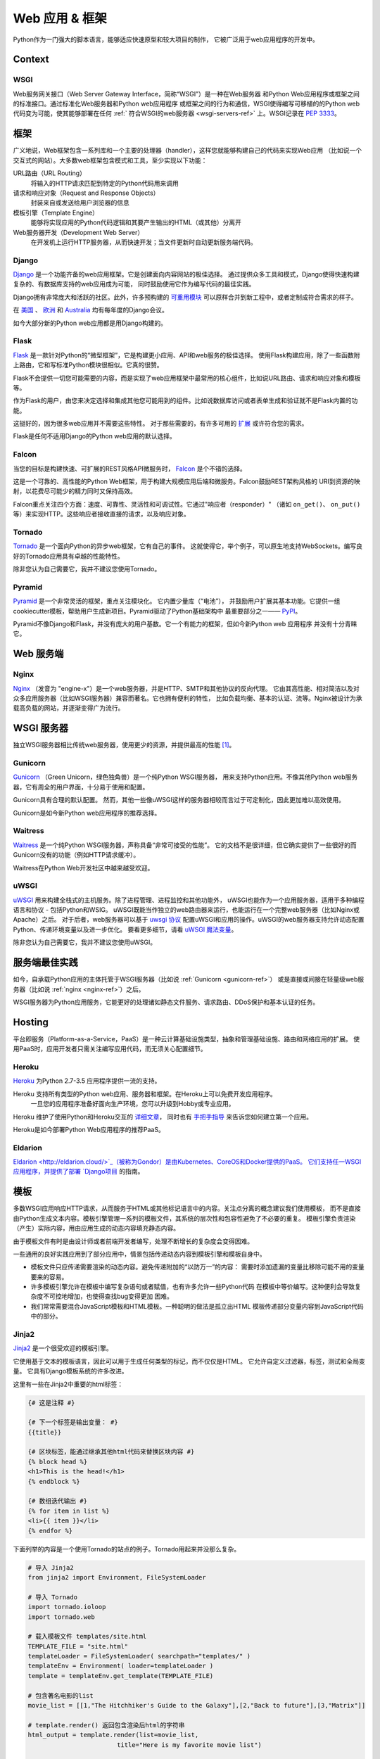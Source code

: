 ================
Web 应用 & 框架
================

.. image:: https://farm3.staticflickr.com/2891/34309496175_b82d104282_k_d.jpg

Python作为一门强大的脚本语言，能够适应快速原型和较大项目的制作，
它被广泛用于web应用程序的开发中。

Context
:::::::



WSGI
----

Web服务网关接口（Web Server Gateway Interface，简称“WSGI”）是一种在Web服务器
和Python Web应用程序或框架之间的标准接口。通过标准化Web服务器和Python web应用程序
或框架之间的行为和通信，WSGI使得编写可移植的的Python web代码变为可能，使其能够部署在任何 
:ref:` 符合WSGI的web服务器 <wsgi-servers-ref>` 上。WSGI记录在 :pep:`3333`。


框架
::::::::::

广义地说，Web框架包含一系列库和一个主要的处理器（handler），这样您就能够构建自己的代码来实现Web应用
（比如说一个交互式的网站）。大多数web框架包含模式和工具，至少实现以下功能：

URL路由（URL Routing）
  将输入的HTTP请求匹配到特定的Python代码用来调用

请求和响应对象（Request and Response Objects）
  封装来自或发送给用户浏览器的信息

模板引擎（Template Engine）
  能够将实现应用的Python代码逻辑和其要产生输出的HTML（或其他）分离开

Web服务器开发（Development Web Server）
  在开发机上运行HTTP服务器，从而快速开发；当文件更新时自动更新服务端代码。


Django
------

`Django <http://www.djangoproject.com>`_ 是一个功能齐备的web应用框架。它是创建面向内容网站的极佳选择。
通过提供众多工具和模式，Django使得快速构建复杂的、有数据库支持的web应用成为可能，
同时鼓励使用它作为编写代码的最佳实践。

Django拥有非常庞大和活跃的社区。此外，许多预构建的 `可重用模块 <http://djangopackages.com/>`_ 
可以原样合并到新工程中，或者定制成符合需求的样子。

在 `美国 <http://djangocon.us>`_ 、 `欧洲 <http://djangocon.eu>`_ 和 
`Australia <http://djangocon.com.au>`_ 均有每年度的Django会议。

如今大部分新的Python web应用都是用Django构建的。


Flask
-----

`Flask <http://flask.pocoo.org/>`_ 是一款针对Python的“微型框架”，它是构建更小应用、API和web服务的极佳选择。
使用Flask构建应用，除了一些函数附上路由，它和写标准Python模块很相似。它真的很赞。

Flask不会提供一切您可能需要的内容，而是实现了web应用框架中最常用的核心组件，比如说URL路由、请求和响应对象和模板等。

作为Flask的用户，由您来决定选择和集成其他您可能用到的组件。比如说数据库访问或者表单生成和验证就不是Flask内置的功能。

这挺好的，因为很多web应用并不需要这些特性。
对于那些需要的，有许多可用的 `扩展 <http://flask.pocoo.org/extensions/>`_ 或许符合您的需求。

Flask是任何不适用Django的Python web应用的默认选择。


Falcon
------

当您的目标是构建快速、可扩展的REST风格API微服务时， `Falcon <https://falconframework.org/>`_ 是个不错的选择。

这是一个可靠的、高性能的Python Web框架，用于构建大规模应用后端和微服务。Falcon鼓励REST架构风格的
URI到资源的映射，以花费尽可能少的精力同时又保持高效。

Falcon重点关注四个方面：速度、可靠性、灵活性和可调试性。它通过"响应者（responder）"
（诸如 ``on_get()``、 ``on_put()`` 等）来实现HTTP。这些响应者接收直接的请求，以及响应对象。


Tornado
--------
`Tornado <http://www.tornadoweb.org/>`_ 是一个面向Python的异步web框架，它有自己的事件。
这就使得它，举个例子，可以原生地支持WebSockets。编写良好的Tornado应用具有卓越的性能特性。

除非您认为自己需要它，我并不建议您使用Tornado。


Pyramid
--------

`Pyramid <https://trypyramid.com/>`_ 是一个非常灵活的框架，重点关注模块化。 它内置少量库（“电池”），
并鼓励用户扩展其基本功能。它提供一组cookiecutter模板，帮助用户生成新项目。Pyramid驱动了Python基础架构中
最重要部分之一—— `PyPI <http://pypi.org/>`_。

Pyramid不像Django和Flask，并没有庞大的用户基数。它一个有能力的框架，但如今新Python web 应用程序
并没有十分青睐它。


Web 服务端
:::::::::::

.. _nginx-ref:

Nginx
-----

`Nginx <http://nginx.org/>`_ （发音为 "engine-x"）是一个web服务器，并是HTTP、SMTP和其他协议的反向代理。
它由其高性能、相对简洁以及对众多应用服务器（比如WSGI服务器）兼容而著名。它也拥有便利的特性，
比如负载均衡、基本的认证、流等。Nginx被设计为承载高负载的网站，并逐渐变得广为流行。


.. _wsgi-servers-ref:

WSGI 服务器
::::::::::::

独立WSGI服务器相比传统web服务器，使用更少的资源，并提供最高的性能 [1]_。

.. _gunicorn-ref:

Gunicorn
--------

`Gunicorn <http://gunicorn.org/>`_ （Green Unicorn，绿色独角兽）是一个纯Python WSGI服务器，
用来支持Python应用。不像其他Python web服务器，它有周全的用户界面，十分易于使用和配置。

Gunicorn具有合理的默认配置。 然而，其他一些像uWSGI这样的服务器相较而言过于可定制化，因此更加难以高效使用。

Gunicorn是如今新Python web应用程序的推荐选择。


Waitress
--------

`Waitress <https://waitress.readthedocs.io>`_ 是一个纯Python WSGI服务器，声称具备“非常可接受的性能”。
它的文档不是很详细，但它确实提供了一些很好的而Gunicorn没有的功能（例如HTTP请求缓冲）。

Waitress在Python Web开发社区中越来越受欢迎。

.. _uwsgi-ref:

uWSGI
-----

`uWSGI <https://uwsgi-docs.readthedocs.io>`_ 用来构建全栈式的主机服务。除了进程管理、进程监控和其他功能外，
uWSGI也能作为一个应用服务器，适用于多种编程语言和协议 - 包括Python和WSIG。
uWSGI既能当作独立的web路由器来运行，也能运行在一个完整web服务器（比如Nginx或Apache）之后。
对于后者，web服务器可以基于 `uwsgi 协议 <https://uwsgi-docs.readthedocs.io/en/latest/Protocol.html>`_ 
配置uWSGI和应用的操作。uWSGI的web服务器支持允许动态配置Python、传递环境变量以及进一步优化。
要看更多细节，请看 `uWSGI 魔法变量 <https://uwsgi-docs.readthedocs.io/en/latest/Vars.html>`_。

除非您认为自己需要它，我并不建议您使用uWSGI。

.. _server-best-practices-ref:


服务端最佳实践
:::::::::::::::::::::

如今，自承载Python应用的主体托管于WSGI服务器（比如说 :ref:`Gunicorn <gunicorn-ref>`）
或是直接或间接在轻量级web服务器（比如说 :ref:`nginx <nginx-ref>`）之后。

WSGI服务器为Python应用服务，它能更好的处理诸如静态文件服务、请求路由、DDoS保护和基本认证的任务。

Hosting
:::::::

平台即服务（Platform-as-a-Service，PaaS）是一种云计算基础设施类型，抽象和管理基础设施、路由和网络应用的扩展。
使用PaaS时，应用开发者只需关注编写应用代码，而无须关心配置细节。

Heroku
------

`Heroku <http://www.heroku.com/python>`_ 为Python 2.7-3.5 应用程序提供一流的支持。

Heroku 支持所有类型的Python web应用、服务器和框架。在Heroku上可以免费开发应用程序。
 一旦您的应用程序准备好面向生产环境，您可以升级到Hobby或专业应用。

Heroku 维护了使用Python和Heroku交互的 `详细文章 <https://devcenter.heroku.com/categories/python>`_，
同时也有 `手把手指导 <https://devcenter.heroku.com/articles/getting-started-with-python>`_ 
来告诉您如何建立第一个应用。

Heroku是如今部署Python Web应用程序的推荐PaaS。

Eldarion
--------

`Eldarion <http://eldarion.cloud/>`_（被称为Gondor）是由Kubernetes、CoreOS和Docker提供的PaaS。
它们支持任一WSGI应用程序，并提供了部署 
`Django项目 <https://eldarion-gondor.github.io/docs/how-to/setup-deploy-first-django-project/>`_ 的指南。


模板
::::::::::

多数WSGI应用响应HTTP请求，从而服务于HTML或其他标记语言中的内容。关注点分离的概念建议我们使用模板，
而不是直接由Python生成文本内容。模板引擎管理一系列的模板文件，其系统的层次性和包容性避免了不必要的重复。
模板引擎负责渲染（产生）实际内容，用由应用生成的动态内容填充静态内容。

由于模板文件有时是由设计师或者前端开发者编写，处理不断增长的复杂度会变得困难。

一些通用的良好实践应用到了部分应用中，情景包括传递动态内容到模板引擎和模板自身中。

- 模板文件只应传递需要渲染的动态内容。避免传递附加的“以防万一”的内容：
  需要时添加遗漏的变量比移除可能不用的变量要来的容易。

- 许多模板引擎允许在模板中编写复杂语句或者赋值，也有许多允许一些Python代码
  在模板中等价编写。这种便利会导致复杂度不可控地增加，也使得查找bug变得更加
  困难。

- 我们常常需要混合JavaScript模板和HTML模板。一种聪明的做法是孤立出HTML
  模板传递部分变量内容到JavaScript代码中的部分。



Jinja2
------
`Jinja2 <http://jinja.pocoo.org/>`_ 是一个很受欢迎的模板引擎。

它使用基于文本的模板语言，因此可以用于生成任何类型的标记，而不仅仅是HTML。 
它允许自定义过滤器，标签，测试和全局变量。 它具有Django模板系统的许多改进。

这里有一些在Jinja2中重要的html标签：

.. code-block:: html

    {# 这是注释 #}

    {# 下一个标签是输出变量： #}
    {{title}}

    {# 区块标签，能通过继承其他html代码来替换区块内容 #}
    {% block head %}
    <h1>This is the head!</h1>
    {% endblock %}

    {# 数组迭代输出 #}
    {% for item in list %}
    <li>{{ item }}</li>
    {% endfor %}


下面列举的内容是一个使用Tornado的站点的例子。Tornado用起来并没那么复杂。

.. code-block:: python

    # 导入 Jinja2
    from jinja2 import Environment, FileSystemLoader

    # 导入 Tornado
    import tornado.ioloop
    import tornado.web

    # 载入模板文件 templates/site.html
    TEMPLATE_FILE = "site.html"
    templateLoader = FileSystemLoader( searchpath="templates/" )
    templateEnv = Environment( loader=templateLoader )
    template = templateEnv.get_template(TEMPLATE_FILE)

    # 包含著名电影的list
    movie_list = [[1,"The Hitchhiker's Guide to the Galaxy"],[2,"Back to future"],[3,"Matrix"]]

    # template.render() 返回包含渲染后html的字符串
    html_output = template.render(list=movie_list,
                            title="Here is my favorite movie list")

    # 主页的handler
    class MainHandler(tornado.web.RequestHandler):
        def get(self):
            # Returns rendered template string to the browser request
            self.write(html_output)

    # 将handler赋给服务器root (127.0.0.1:PORT/)
    application = tornado.web.Application([
        (r"/", MainHandler),
    ])
    PORT=8884
    if __name__ == "__main__":
        # Setup the server
        application.listen(PORT)
        tornado.ioloop.IOLoop.instance().start()

:file:`base.html` 文件能够作为所有站点页面的基础，下面是实现的例子。

.. code-block:: html

    <!DOCTYPE HTML PUBLIC "-//W3C//DTD HTML 4.01//EN">
    <html lang="en">
    <html xmlns="http://www.w3.org/1999/xhtml">
    <head>
        <link rel="stylesheet" href="style.css" />
        <title>{{title}} - My Webpage</title>
    </head>
    <body>
    <div id="content">
        {# 下一行内容将会在site.html模板中被添加。 #}
        {% block content %}{% endblock %}
    </div>
    <div id="footer">
        {% block footer %}
        &copy; Copyright 2013 by <a href="http://domain.invalid/">you</a>.
        {% endblock %}
    </div>
    </body>


接下来是我们的site页面（:file:`site.html`），它由Python app载入，并扩展了 :file:`base.html`。
下面的内容区块会自动填充到 :file:`base.html` 页面的相关区块中。

.. code-block:: html

    {% extends "base.html" %}
    {% block content %}
        <p class="important">
        <div id="content">
            <h2>{{title}}</h2>
            <p>{{ list_title }}</p>
            <ul>
                 {% for item in list %}
                 <li>{{ item[0]}} :  {{ item[1]}}</li>
                 {% endfor %}
            </ul>
        </div>
        </p>
    {% endblock %}


Jinja2是新Python Web应用程序的推荐模板库。

Chameleon
---------
`Chameleon <https://chameleon.readthedocs.io/>`_ 页面模板是使用 
`模板属性语言（Template Attribute Language, TAL） <https://en.wikipedia.io/wiki/Template_Attribute_Language>`_、 
`TAL表达语法（TAL Expression Syntax,TALES） <https://chameleon.readthedocs.io/en/latest/reference.html#expressions-tales>`_ 和 
`宏扩展TAL（Macro Expansion TAL, Metal） <https://chameleon.readthedocs.io/en/latest/reference.html#macros-metal>`_ 
语法的HTML/XML模板引擎实现。

Chameleon在Python2.5及以上版本（包括3.x和pypy）都是可用的，并常被 `Pyramid Framework <http://trypyramid.com>`_ 使用。

页面模板是在文档结构中添加特定元素属性和文本标记。使用一系列简单语言概念，您能够控制文档流程、元素重复、文本替换和翻译。
由于使用了基于属性的语法，未渲染的页面模板是合法的HTML，它可以在浏览器中查看，甚至能够在WYSIWYG编辑器中编辑。
这使得设计者和原型构建者之间在浏览器是中静态文件上的往复合作变得更加简单。

从下面的例子中能很快学到基本的TAL语言的用法：

.. code-block:: html

  <html>
    <body>
    <h1>Hello, <span tal:replace="context.name">World</span>!</h1>
      <table>
        <tr tal:repeat="row 'apple', 'banana', 'pineapple'">
          <td tal:repeat="col 'juice', 'muffin', 'pie'">
             <span tal:replace="row.capitalize()" /> <span tal:replace="col" />
          </td>
        </tr>
      </table>
    </body>
  </html>
  

用作文本插入的 `<span tal:replace="expression" />` 形式非常常见。如果在未渲染的模板中并不要求严格的合法性，
您可以取而代之地使用更加简洁和可读的语法，它使用 `${expression}` 的形式，就像下面这样：

.. code-block:: html

  <html>
    <body>
      <h1>Hello, ${world}!</h1>
      <table>
        <tr tal:repeat="row 'apple', 'banana', 'pineapple'">
          <td tal:repeat="col 'juice', 'muffin', 'pie'">
             ${row.capitalize()} ${col}
          </td>
        </tr>
      </table>
    </body>
  </html>
  

但是请记住，全部的 `<span tal:replace="expression">Default Text</span>` 
语法也允许在未渲染的模板中有默认内容。

在来自Pyramid的世界中，Chameleon不被广泛使用。

Mako
----

`Mako <http://www.makotemplates.org/>`_ 是一种模板语言，为了最大的性能，它编译为了Python。
它的语法和API借鉴了其他模板语言，如Django和Jinja2中最好的部分。它
是包括 `Pylons 和 Pyramid <http://www.pylonsproject.org/>`_ 在内的web框架所使用的默认模板语言。

Mako的一个模板例子如下：

.. code-block:: mako

    <%inherit file="base.html"/>
    <%
        rows = [[v for v in range(0,10)] for row in range(0,10)]
    %>
    <table>
        % for row in rows:
            ${makerow(row)}
        % endfor
    </table>

    <%def name="makerow(row)">
        <tr>
        % for name in row:
            <td>${name}</td>\
        % endfor
        </tr>
    </%def>

要渲染一个非常基本的模板，您可以像下面这么做：

.. code-block:: python

    from mako.template import Template
    print(Template("hello ${data}!").render(data="world"))

Mako在Python web社区中受到重视。

.. rubric:: References

.. [1] `Benchmark of Python WSGI Servers <http://nichol.as/benchmark-of-python-web-servers>`_
